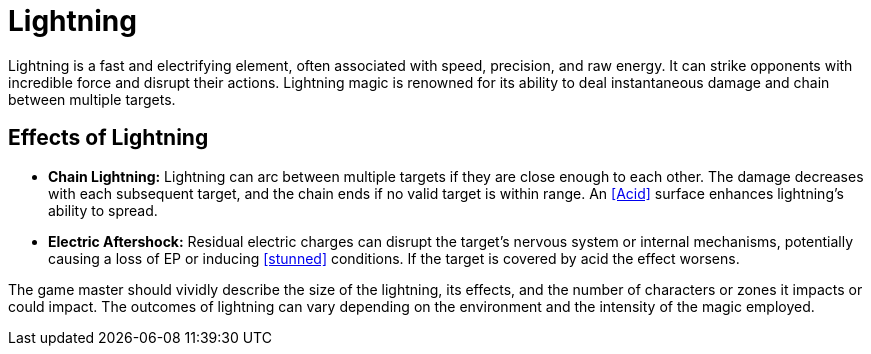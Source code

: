 [[lightning]]
= Lightning

Lightning is a fast and electrifying element, often associated with speed, precision, and raw energy. It can strike opponents with incredible force and disrupt their actions. Lightning magic is renowned for its ability to deal instantaneous damage and chain between multiple targets.

== Effects of Lightning

- **Chain Lightning:** Lightning can arc between multiple targets if they are close enough to each other. The damage decreases with each subsequent target, and the chain ends if no valid target is within range. An <<Acid>> surface enhances lightning's ability to spread.
- **Electric Aftershock:** Residual electric charges can disrupt the target's nervous system or internal mechanisms, potentially causing a loss of EP or inducing <<stunned>> conditions. If the target is covered by acid the effect worsens.

The game master should vividly describe the size of the lightning, its effects, and the number of characters or zones it impacts or could impact. The outcomes of lightning can vary depending on the environment and the intensity of the magic employed.
